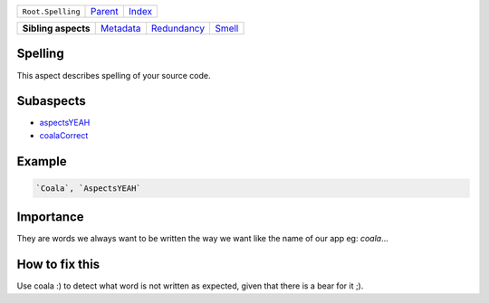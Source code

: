 +-------------------+----------------------------+------------------------------------------------------------------+
| ``Root.Spelling`` | `Parent <../README.rst>`_  | `Index <//github.com/coala/aspect-docs/blob/master/README.rst>`_ |
+-------------------+----------------------------+------------------------------------------------------------------+

+---------------------+--------------------------------------+------------------------------------------+--------------------------------+
| **Sibling aspects** | `Metadata <../Metadata/README.rst>`_ | `Redundancy <../Redundancy/README.rst>`_ | `Smell <../Smell/README.rst>`_ |
+---------------------+--------------------------------------+------------------------------------------+--------------------------------+

Spelling
========
This aspect describes spelling of your source code.

Subaspects
==========

* `aspectsYEAH <aspectsYEAH/README.rst>`_
* `coalaCorrect <coalaCorrect/README.rst>`_
Example
=======

.. code-block:: All

    `Coala`, `AspectsYEAH`


Importance
==========

They are words we always want to be written the way we want like the
name of our app eg: `coala`...

How to fix this
==========

Use coala :) to detect what word is not written as expected, given
that there is a bear for it ;).

